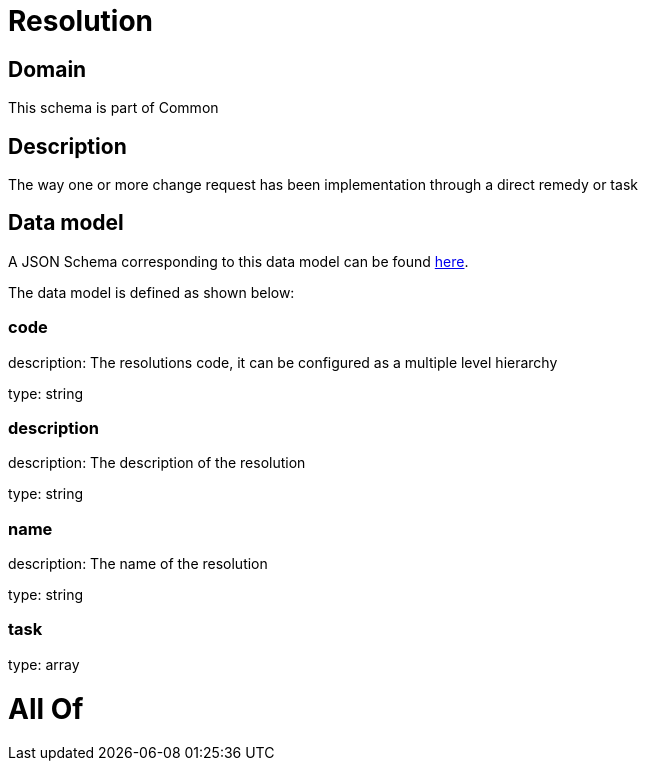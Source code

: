 = Resolution

[#domain]
== Domain

This schema is part of Common

[#description]
== Description

The way one or more change request has been implementation through a direct remedy or task


[#data_model]
== Data model

A JSON Schema corresponding to this data model can be found https://tmforum.org[here].

The data model is defined as shown below:


=== code
description: The resolutions code, it can be configured as a multiple level hierarchy

type: string


=== description
description: The description of the resolution

type: string


=== name
description: The name of the resolution

type: string


=== task
type: array


= All Of 
